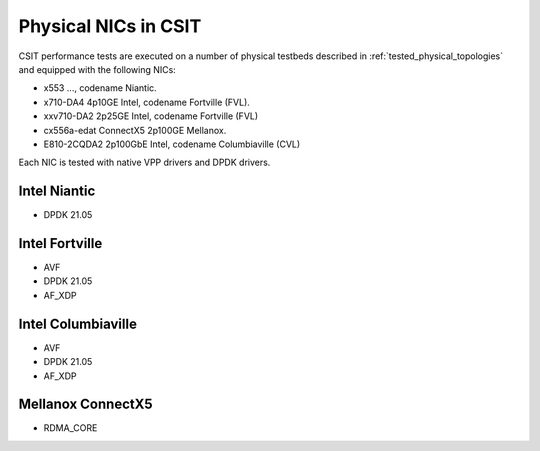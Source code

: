 .. _nic_drivers_methodology:

Physical NICs in CSIT
---------------------

CSIT performance tests are executed on a number of physical testbeds
described in :ref:`tested_physical_topologies` and equipped with the
following NICs:

- x553 ..., codename Niantic.
- x710-DA4 4p10GE Intel, codename Fortville (FVL).
- xxv710-DA2 2p25GE Intel, codename Fortville (FVL)
- cx556a-edat ConnectX5 2p100GE Mellanox.
- E810-2CQDA2 2p100GbE Intel, codename Columbiaville (CVL)

Each NIC is tested with native VPP drivers and DPDK drivers.

Intel Niantic
~~~~~~~~~~~~~~~

- DPDK 21.05

Intel Fortville
~~~~~~~~~~~~~~~

- AVF
- DPDK 21.05
- AF_XDP

Intel Columbiaville
~~~~~~~~~~~~~~~

- AVF
- DPDK 21.05
- AF_XDP

Mellanox ConnectX5
~~~~~~~~~~~~~~~~~~

- RDMA_CORE